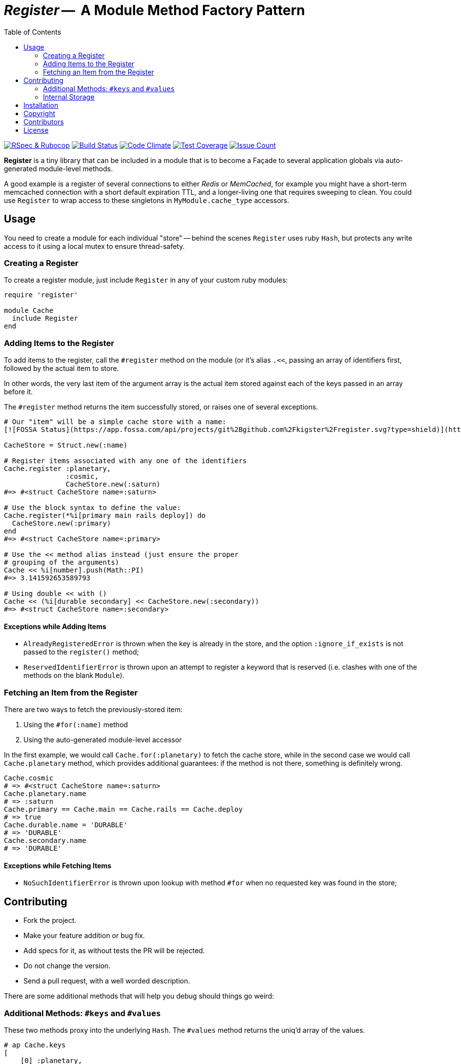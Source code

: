 = _Register_ --  A Module Method Factory Pattern
:doctype: book
:toc:
:sectnum:
:toclevel: 4

image:https://github.com/kigster/register/workflows/Ruby/badge.svg[RSpec & Rubocop, link=https://github.com/kigster/register/actions?query=workflow%3ARuby]
image:https://travis-ci.org/kigster/register.svg?branch=master[Build Status,link=https://travis-ci.org/kigster/register]
image:https://codeclimate.com/github/kigster/register/badges/gpa.svg[Code Climate,link=https://codeclimate.com/github/kigster/register]
image:https://codeclimate.com/github/kigster/register/badges/coverage.svg[Test Coverage,link=https://codeclimate.com/github/kigster/register/coverage]
image:https://codeclimate.com/github/kigster/register/badges/issue_count.svg[Issue Count,link=https://codeclimate.com/github/kigster/register]


*Register* is a tiny library that can be included in a module that is to become a Façade to several application globals via auto-generated module-level methods.

A good example is a register of several connections to either _Redis_ or _MemCached_, for example you might have a short-term memcached connection with a short default expiration TTL, and a longer-living one that requires sweeping to clean. You could use `Register` to wrap access to these singletons in `MyModule.cache_type` accessors.

== Usage

You need to create a module for each individual "store" -- behind the scenes `Register` uses ruby `Hash`, but protects any write access to it using a local mutex to ensure thread-safety.

=== Creating a Register

To create a register module, just include `Register` in any of your custom ruby modules:

[source,ruby]
----
require 'register'

module Cache
  include Register
end
----

=== Adding Items to the Register

To add items to the register, call the `#register` method on the module (or it's alias `.<<`, passing an array of identifiers first, followed by the actual item to store.

In other words, the very last item of the argument array is the actual item stored against each of the keys passed in an array before it.

The `#register` method returns the item successfully stored, or raises one of several exceptions.

[source,ruby]
----

# Our "item" will be a simple cache store with a name:
[![FOSSA Status](https://app.fossa.com/api/projects/git%2Bgithub.com%2Fkigster%2Fregister.svg?type=shield)](https://app.fossa.com/projects/git%2Bgithub.com%2Fkigster%2Fregister?ref=badge_shield)

CacheStore = Struct.new(:name)

# Register items associated with any one of the identifiers
Cache.register :planetary,
               :cosmic,
               CacheStore.new(:saturn)
#=> #<struct CacheStore name=:saturn>

# Use the block syntax to define the value:
Cache.register(*%i[primary main rails deploy]) do
  CacheStore.new(:primary)
end
#=> #<struct CacheStore name=:primary>

# Use the << method alias instead (just ensure the proper
# grouping of the arguments)
Cache << %i[number].push(Math::PI)
#=> 3.141592653589793

# Using double << with ()
Cache << (%i[durable secondary] << CacheStore.new(:secondary))
#=> #<struct CacheStore name=:secondary>
----

==== Exceptions while Adding Items

* `AlreadyRegisteredError` is thrown when the key is already in the store, and the option `:ignore_if_exists` is not passed to the `register()` method;
* `ReservedIdentifierError` is thrown upon an attempt to register a keyword that is reserved (i.e. clashes with one of the methods on the blank `Module`).

=== Fetching an Item from the Register

There are two ways to fetch the previously-stored item:

. Using the `#for(:name)` method
. Using the auto-generated module-level accessor

In the first example, we would call `Cache.for(:planetary)` to fetch the cache store, while in the second case we would call `Cache.planetary` method, which provides additional guarantees: if the method is not there, something is definitely wrong.

[source,ruby]
----
Cache.cosmic
# => #<struct CacheStore name=:saturn>
Cache.planetary.name
# => :saturn
Cache.primary == Cache.main == Cache.rails == Cache.deploy
# => true
Cache.durable.name = 'DURABLE'
# => 'DURABLE'
Cache.secondary.name
# => 'DURABLE'
----

==== Exceptions while Fetching Items

* `NoSuchIdentifierError` is thrown upon lookup with method `#for` when no requested key was found in the store;

== Contributing

* Fork the project.
* Make your feature addition or bug fix.
* Add specs for it, as without tests the PR will be rejected.
* Do not change the version.
* Send a pull request, with a well worded description.

There are some additional methods that will help you debug should things go weird:

=== Additional Methods: `#keys` and `#values`

These two methods proxy into the underlying `Hash`. The `#values` method returns the uniq'd array of the values.

[source,ruby]
----
# ap Cache.keys
[
    [0] :planetary,
    [1] :cosmic,
    [2] :primary,
    [3] :main,
    [4] :rails,
    [5] :deploy,
    [6] :durable,
    [7] :secondary,
    [8] :number
]
# ap Cache.store.values.uniq
[
    [0] #<Struct:CacheStore:0x7facd107c800
        name = :saturn
    >,
    [1] #<Struct:CacheStore:0x7facd2836c98
        name = :primary
    >,
    [2] #<Struct:CacheStore:0x7facd281fa98
        name = :secondary
    >,
    [3] 3.141592653589793
]
----

=== Internal Storage

This gem uses a plain ruby `Hash` to store the values, but protects write access with a `Mutex`.

While it is not advisable to manipulate the underlying storage, you can access it via `Cache.send(:store)`, i.e:

[source,ruby]
----
Cache.send(:store).class
# => Hash
----

== Installation

 gem install register

Or if you are using Bundler, add the following to your `Gemfile`:

 gem 'register'

== Copyright

Copyright &copy; 2017 Konstantin Gredeskoul. See link:LICENSE.txt[LICENSE] for details.

== Contributors

* https://github.com/kigster[Konstantin Gredeskoul]
* You?


## License
[![FOSSA Status](https://app.fossa.com/api/projects/git%2Bgithub.com%2Fkigster%2Fregister.svg?type=large)](https://app.fossa.com/projects/git%2Bgithub.com%2Fkigster%2Fregister?ref=badge_large)